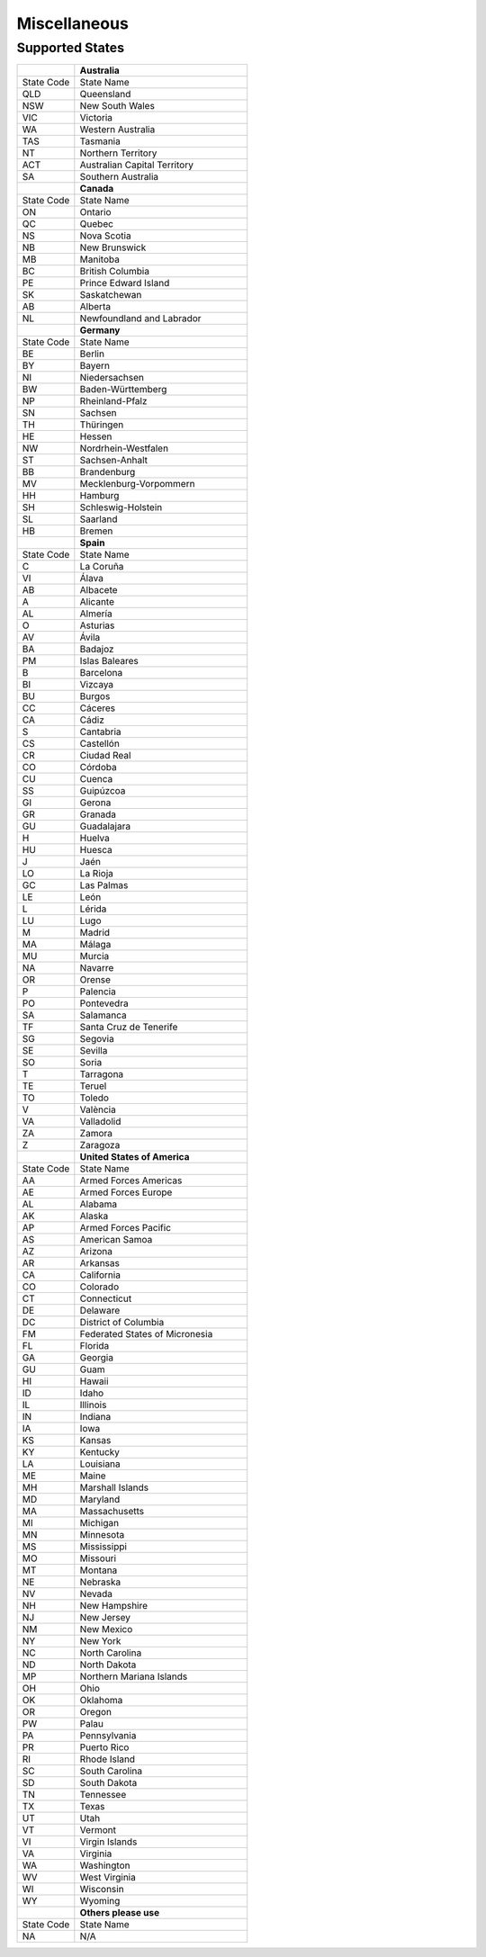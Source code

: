 #############
Miscellaneous
#############

.. _miscellaneous_states:

Supported States
----------------

.. list-table::
   :widths: 10 30
   :header-rows: 1

   * -
     - **Australia**
   * - State Code
     - State Name
   * - QLD
     - Queensland
   * - NSW
     - New South Wales
   * - VIC
     - Victoria
   * - WA
     - Western Australia
   * - TAS
     - Tasmania
   * - NT
     - Northern Territory
   * - ACT
     - Australian Capital Territory
   * - SA
     - Southern Australia
   * -
     - **Canada**
   * - State Code
     - State Name
   * - ON
     - Ontario
   * - QC
     - Quebec
   * - NS
     - Nova Scotia
   * - NB
     - New Brunswick
   * - MB
     - Manitoba
   * - BC
     - British Columbia
   * - PE
     - Prince Edward Island
   * - SK
     - Saskatchewan
   * - AB
     - Alberta
   * - NL
     - Newfoundland and Labrador
   * -
     - **Germany**
   * - State Code
     - State Name
   * - BE
     - Berlin
   * - BY
     - Bayern
   * - NI
     - Niedersachsen
   * - BW
     - Baden-Württemberg
   * - NP
     - Rheinland-Pfalz
   * - SN
     - Sachsen
   * - TH
     - Thüringen
   * - HE
     - Hessen
   * - NW
     - Nordrhein-Westfalen
   * - ST
     - Sachsen-Anhalt
   * - BB
     - Brandenburg
   * - MV
     - Mecklenburg-Vorpommern
   * - HH
     - Hamburg
   * - SH
     - Schleswig-Holstein
   * - SL
     - Saarland
   * - HB
     - Bremen
   * -
     - **Spain**
   * - State Code
     - State Name
   * - C
     - La Coruña
   * - VI
     - Álava
   * - AB
     - Albacete
   * - A
     - Alicante
   * - AL
     - Almería
   * - O
     - Asturias
   * - AV
     - Ávila
   * - BA
     - Badajoz
   * - PM
     - Islas Baleares
   * - B
     - Barcelona
   * - BI
     - Vizcaya
   * - BU
     - Burgos
   * - CC
     - Cáceres
   * - CA
     - Cádiz
   * - S
     - Cantabria
   * - CS
     - Castellón
   * - CR
     - Ciudad Real
   * - CO
     - Córdoba
   * - CU
     - Cuenca
   * - SS
     - Guipúzcoa
   * - GI
     - Gerona
   * - GR
     - Granada
   * - GU
     - Guadalajara
   * - H
     - Huelva
   * - HU
     - Huesca
   * - J
     - Jaén
   * - LO
     - La Rioja
   * - GC
     - Las Palmas
   * - LE
     - León
   * - L
     - Lérida
   * - LU
     - Lugo
   * - M
     - Madrid
   * - MA
     - Málaga
   * - MU
     - Murcia
   * - NA
     - Navarre
   * - OR
     - Orense
   * - P
     - Palencia
   * - PO
     - Pontevedra
   * - SA
     - Salamanca
   * - TF
     - Santa Cruz de Tenerife
   * - SG
     - Segovia
   * - SE
     - Sevilla
   * - SO
     - Soria
   * - T
     - Tarragona
   * - TE
     - Teruel
   * - TO
     - Toledo
   * - V
     - València
   * - VA
     - Valladolid
   * - ZA
     - Zamora
   * - Z
     - Zaragoza
   * -
     - **United States of America**
   * - State Code
     - State Name
   * - AA
     - Armed Forces Americas
   * - AE
     - Armed Forces Europe
   * - AL
     - Alabama
   * - AK
     - Alaska
   * - AP
     - Armed Forces Pacific
   * - AS
     - American Samoa
   * - AZ
     - Arizona
   * - AR
     - Arkansas
   * - CA
     - California
   * - CO
     - Colorado
   * - CT
     - Connecticut
   * - DE
     - Delaware
   * - DC
     - District of Columbia
   * - FM
     - Federated States of Micronesia
   * - FL
     - Florida
   * - GA
     - Georgia
   * - GU
     - Guam
   * - HI
     - Hawaii
   * - ID
     - Idaho
   * - IL
     - Illinois
   * - IN
     - Indiana
   * - IA
     - Iowa
   * - KS
     - Kansas
   * - KY
     - Kentucky
   * - LA
     - Louisiana
   * - ME
     - Maine
   * - MH
     - Marshall Islands
   * - MD
     - Maryland
   * - MA
     - Massachusetts
   * - MI
     - Michigan
   * - MN
     - Minnesota
   * - MS
     - Mississippi
   * - MO
     - Missouri
   * - MT
     - Montana
   * - NE
     - Nebraska
   * - NV
     - Nevada
   * - NH
     - New Hampshire
   * - NJ
     - New Jersey
   * - NM
     - New Mexico
   * - NY
     - New York
   * - NC
     - North Carolina
   * - ND
     - North Dakota
   * - MP
     - Northern Mariana Islands
   * - OH
     - Ohio
   * - OK
     - Oklahoma
   * - OR
     - Oregon
   * - PW
     - Palau
   * - PA
     - Pennsylvania
   * - PR
     - Puerto Rico
   * - RI
     - Rhode Island
   * - SC
     - South Carolina
   * - SD
     - South Dakota
   * - TN
     - Tennessee
   * - TX
     - Texas
   * - UT
     - Utah
   * - VT
     - Vermont
   * - VI
     - Virgin Islands
   * - VA
     - Virginia
   * - WA
     - Washington
   * - WV
     - West Virginia
   * - WI
     - Wisconsin
   * - WY
     - Wyoming
   * -
     - **Others please use**
   * - State Code
     - State Name
   * - NA
     - N/A

